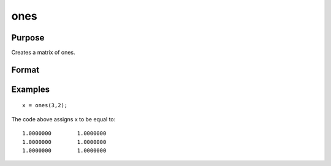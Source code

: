
ones
==============================================

Purpose
----------------

Creates a matrix of ones.

Format
----------------
.. function:: ones(r, c)

    :param r: number of rows.
    :type r: scalar

    :param c: number of columns.
    :type c: scalar

    :returns: y (*TODO*), r x c matrix of ones.

Examples
----------------

::

    x = ones(3,2);

The code above assigns x to be equal to:

::

    1.0000000        1.0000000 
    1.0000000        1.0000000 
    1.0000000        1.0000000

.. seealso:: Functions :func:`zeros`, :func:`eye`
